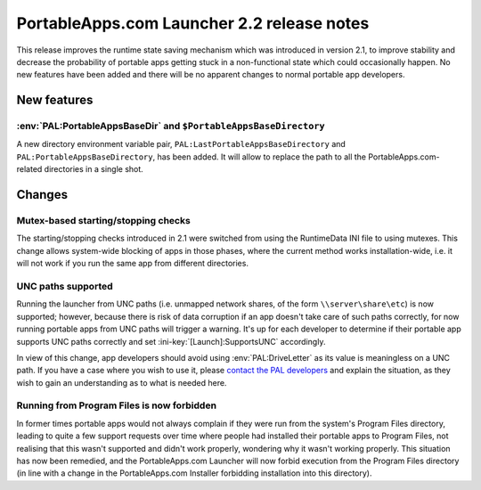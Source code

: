 .. index:: Release notes; 2.2

.. _releases-2.2:

=============================================
PortableApps.com Launcher 2.2 release notes
=============================================

This release improves the runtime state saving mechanism which was introduced
in version 2.1, to improve stability and decrease the probability of portable
apps getting stuck in a non-functional state which could occasionally happen.
No new features have been added and there will be no apparent changes to normal
portable app developers.

New features
============

:env:`PAL:PortableAppsBaseDir` and ``$PortableAppsBaseDirectory``
-----------------------------------------------------------------

A new directory environment variable pair,
``PAL:LastPortableAppsBaseDirectory`` and ``PAL:PortableAppsBaseDirectory``,
has been added.  It will allow to replace the path to all the PortableApps.com-
related directories in a single shot.

Changes
=======

Mutex-based starting/stopping checks
------------------------------------

The starting/stopping checks introduced in 2.1 were switched from using the
RuntimeData INI file to using mutexes. This change allows system-wide blocking
of apps in those phases, where the current method works installation-wide,
i.e. it will not work if you run the same app from different directories.

UNC paths supported
-------------------

Running the launcher from UNC paths (i.e. unmapped network shares, of the form
``\\server\share\etc``) is now supported; however, because there is risk of
data corruption if an app doesn't take care of such paths correctly, for now
running portable apps from UNC paths will trigger a warning. It's up for each
developer to determine if their portable app supports UNC paths correctly and
set :ini-key:`[Launch]:SupportsUNC` accordingly.

In view of this change, app developers should avoid using
:env:`PAL:DriveLetter` as its value is meaningless on a UNC path. If you have a
case where you wish to use it, please `contact the PAL developers <help>`_ and
explain the situation, as they wish to gain an understanding as to what is
needed here.

Running from Program Files is now forbidden
-------------------------------------------

In former times portable apps would not always complain if they were run from
the system's Program Files directory, leading to quite a few support requests
over time where people had installed their portable apps to Program Files, not
realising that this wasn't supported and didn't work properly, wondering why it
wasn't working properly. This situation has now been remedied, and the
PortableApps.com Launcher will now forbid execution from the Program Files
directory (in line with a change in the PortableApps.com Installer forbidding
installation into this directory).
